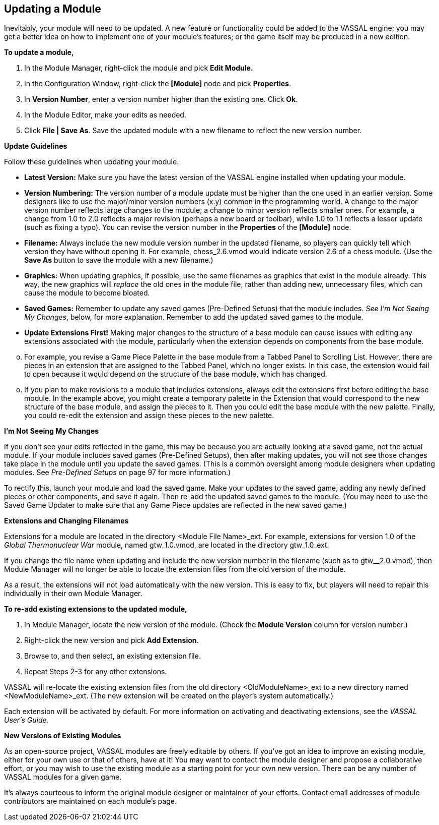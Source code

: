 == Updating a Module

Inevitably, your module will need to be updated. A new feature or functionality could be added to the VASSAL engine; you may get a better idea on how to implement one of your moduleʼs features; or the game itself may be produced in a new edition.

*To update a module,*

. In the Module Manager, right-click the module and pick *Edit Module.*
. In the Configuration Window, right-click the *[Module]* node and pick *Properties*.
. In *Version Number*, enter a version number higher than the existing one. Click *Ok*.
. In the Module Editor, make your edits as needed.
. Click *File | Save As*. Save the updated module with a new filename to reflect the new version number.

*Update Guidelines*

Follow these guidelines when updating your module.

* *Latest Version:* Make sure you have the latest version of the VASSAL engine installed when updating your module.
* *Version Numbering:* The version number of a module update must be higher than the one used in an earlier version. Some designers like to use the major/minor version numbers (x.y) common in the programming world. A change to the major version number reflects large changes to the module; a change to minor version reflects smaller ones. For example, a change from 1.0 to 2.0 reflects a major revision (perhaps a new board or toolbar), while 1.0 to 1.1 reflects a lesser update (such as fixing a typo). You can revise the version number in the *Properties* of the *[Module]* node.
* *Filename:* Always include the new module version number in the updated filename, so players can quickly tell which version they have without opening it. For example, chess_2.6.vmod would indicate version 2.6 of a chess module. (Use the *Save As* button to save the module with a new filename.)
* *Graphics:* When updating graphics, if possible, use the same filenames as graphics that exist in the module already. This way, the new graphics will _replace_ the old ones in the module file, rather than adding new, unnecessary files, which can cause the module to become bloated.
* *Saved Games:* Remember to update any saved games (Pre-Defined Setups) that the module includes. _See Iʼm_ _Not Seeing My Changes_, below, for more explanation. Remember to add the updated saved games to the module.
* *Update Extensions First!* Making major changes to the structure of a base module can cause issues with editing any extensions associated with the module, particularly when the extension depends on components from the base module.

[loweralpha, start=15]
. For example, you revise a Game Piece Palette in the base module from a Tabbed Panel to Scrolling List. However, there are pieces in an extension that are assigned to the Tabbed Panel, which no longer exists. In this case, the extension would fail to open because it would depend on the structure of the base module, which has changed.

[loweralpha, start=15]
. If you plan to make revisions to a module that includes extensions, always edit the extensions first before editing the base module. In the example above, you might create a temporary palette in the Extension that would correspond to the new structure of the base module, and assign the pieces to it. Then you could edit the base module with the new palette. Finally, you could re-edit the extension and assign these pieces to the new palette.

*Iʼm Not Seeing My Changes*

If you donʼt see your edits reflected in the game, this may be because you are actually looking at a saved game, not the actual module. If your module includes saved games (Pre-Defined Setups), then after making updates, you will not see those
changes take place in the module until you update the saved games. (This is a common oversight among module designers when updating modules. See _Pre-Defined Setups_ on page 97 for more information.)

To rectify this, launch your module and load the saved game. Make your updates to the saved game, adding any newly defined pieces or other components, and save it again. Then re-add the updated saved games to the module. (You may need to use the Saved Game Updater to make sure that any Game Piece updates are reflected in the new saved game.)

*Extensions and Changing Filenames*

Extensions for a module are located in the directory <Module File Name>_ext. For example, extensions for version 1.0 of the _Global Thermonuclear War_ module, named gtw_1.0.vmod, are located in the directory gtw_1.0_ext.

If you change the file name when updating and include the new version number in the filename (such as to gtw__2.0.vmod), then Module Manager will no longer be able to locate the extension files from the old version of the module.

As a result, the extensions will not load automatically with the new version. This is easy to fix, but players will need to repair
this individually in their own Module Manager.

*To re-add existing extensions to the updated module,*

. In Module Manager, locate the new version of the module. (Check the *Module Version* column for version number.)
. Right-click the new version and pick *Add Extension*.
. Browse to, and then select, an existing extension file.
. Repeat Steps 2-3 for any other extensions.

VASSAL will re-locate the existing extension files from the old directory <OldModuleName>_ext to a new directory named <NewModuleName>_ext. (The new extension will be created on the playerʼs system automatically.)

Each extension will be activated by default. For more information on activating and deactivating extensions, see the _VASSAL Userʼs Guide._

*New Versions of Existing Modules*

As an open-source project, VASSAL modules are freely editable by others. If youʼve got an idea to improve an existing module, either for your own use or that of others, have at it! You may want to contact the module designer and propose a collaborative effort, or you may wish to use the existing module as a starting point for your own new version. There can be any number of VASSAL modules for a given game.

Itʼs always courteous to inform the original module designer or maintainer of your efforts. Contact email addresses of module contributors are maintained on each moduleʼs page.
